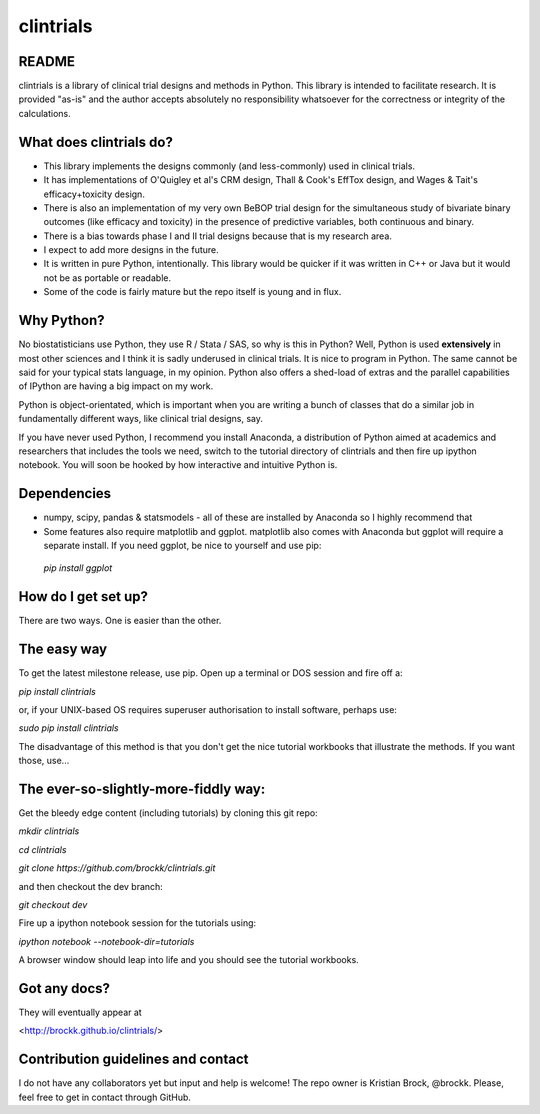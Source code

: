 clintrials
==========

README
------

clintrials is a library of clinical trial designs and methods in Python.
This library is intended to facilitate research.
It is provided "as-is" and the author accepts absolutely no responsibility whatsoever for the correctness or integrity of the calculations.



What does clintrials do?
----

* This library implements the designs commonly (and less-commonly) used in clinical trials.
* It has implementations of O'Quigley et al's CRM design, Thall & Cook's EffTox design, and Wages & Tait's efficacy+toxicity design.
* There is also an implementation of my very own BeBOP trial design for the simultaneous study of bivariate binary outcomes (like efficacy and toxicity) in the presence of predictive variables, both continuous and binary.
* There is a bias towards phase I and II trial designs because that is my research area.
* I expect to add more designs in the future.
* It is written in pure Python, intentionally. This library would be quicker if it was written in C++ or Java but it would not be as portable or readable.
* Some of the code is fairly mature but the repo itself is young and in flux.


Why Python?
----
No biostatisticians use Python, they use R / Stata / SAS, so why is this in Python?
Well, Python is used **extensively** in most other sciences and I think it is sadly underused in clinical trials.
It is nice to program in Python. 
The same cannot be said for your typical stats language, in my opinion.
Python also offers a shed-load of extras and the parallel capabilities of IPython are having a big impact on my work.

Python is object-orientated, which is important when you are writing a bunch of classes that do a similar job in fundamentally different ways, like clinical trial designs, say.

If you have never used Python, I recommend you install Anaconda, a distribution of Python aimed at academics and researchers that includes the tools we need, switch to the tutorial directory of clintrials and then fire up ipython notebook.
You will soon be hooked by how interactive and intuitive Python is.

Dependencies
----

* numpy, scipy, pandas & statsmodels - all of these are installed by Anaconda so I highly recommend that
* Some features also require matplotlib and ggplot. matplotlib also comes with Anaconda but ggplot will require a separate install. If you need ggplot, be nice to yourself and use pip:
 `pip install ggplot`


How do I get set up?
----

There are two ways. One is easier than the other.

The easy way
----
To get the latest milestone release, use pip.
Open up a terminal or DOS session and fire off a:

`pip install clintrials`

or, if your UNIX-based OS requires superuser authorisation to install software, perhaps use:

`sudo pip install clintrials`

The disadvantage of this method is that you don't get the nice tutorial workbooks that illustrate the methods. If you want those, use...


The ever-so-slightly-more-fiddly way:
----

Get the bleedy edge content (including tutorials) by cloning this git repo:

`mkdir clintrials`

`cd clintrials`

`git clone https://github.com/brockk/clintrials.git`

and then checkout the dev branch:

`git checkout dev`

Fire up a ipython notebook session for the tutorials using:

`ipython notebook --notebook-dir=tutorials`

A browser window should leap into life and you should see the tutorial workbooks.

Got any docs?
----

They will eventually appear at

<http://brockk.github.io/clintrials/>

Contribution guidelines and contact
----

I do not have any collaborators yet but input and help is welcome! The repo owner is Kristian Brock, @brockk. Please, feel free to get in contact through GitHub.